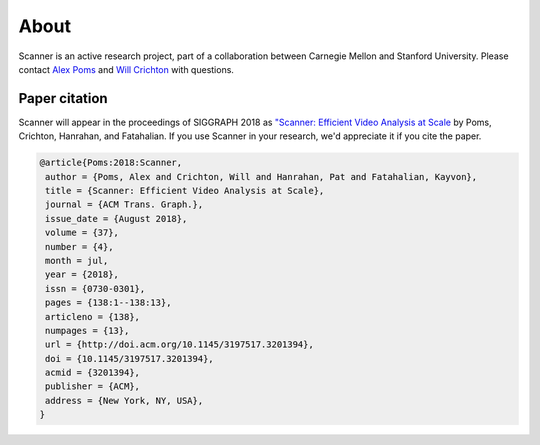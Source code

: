 About
=====

Scanner is an active research project, part of a collaboration between Carnegie
Mellon and Stanford University. Please contact
`Alex Poms <http://www.cs.cmu.edu/~apoms/>`_ and
`Will Crichton <http://willcrichton.net/>`_ with questions.


Paper citation
--------------
Scanner will appear in the proceedings of SIGGRAPH 2018 as `"Scanner: Efficient Video Analysis at Scale <http://graphics.stanford.edu/papers/scanner/scanner_sig18.pdf>`__ by Poms, Crichton, Hanrahan, and Fatahalian. If you use Scanner in your research, we'd appreciate it if you cite the paper.

.. code-block:: bibtex

   @article{Poms:2018:Scanner,
    author = {Poms, Alex and Crichton, Will and Hanrahan, Pat and Fatahalian, Kayvon},
    title = {Scanner: Efficient Video Analysis at Scale},
    journal = {ACM Trans. Graph.},
    issue_date = {August 2018},
    volume = {37},
    number = {4},
    month = jul,
    year = {2018},
    issn = {0730-0301},
    pages = {138:1--138:13},
    articleno = {138},
    numpages = {13},
    url = {http://doi.acm.org/10.1145/3197517.3201394},
    doi = {10.1145/3197517.3201394},
    acmid = {3201394},
    publisher = {ACM},
    address = {New York, NY, USA},
   } 
